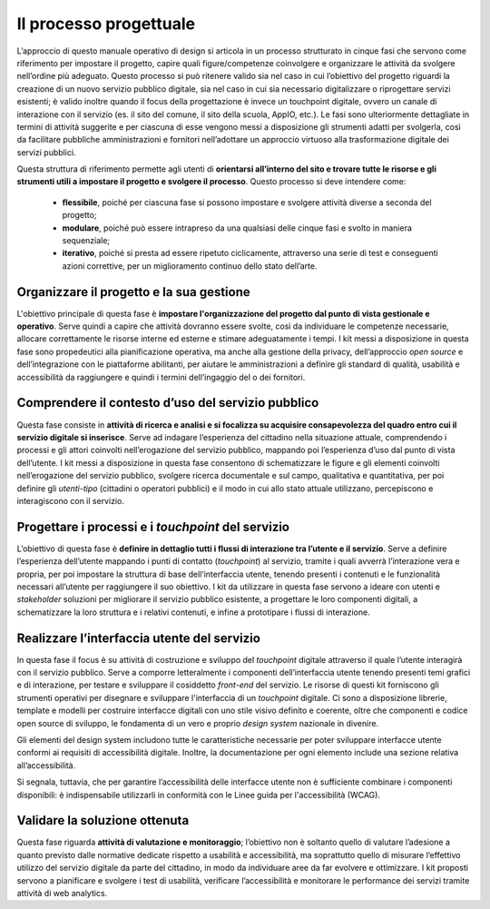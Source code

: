 Il processo progettuale
-----------------------

L’approccio di questo manuale operativo di design si articola in un processo strutturato in cinque fasi che servono come riferimento per impostare il progetto, capire quali figure/competenze coinvolgere e organizzare le attività da svolgere nell’ordine più adeguato. 
Questo processo si può ritenere valido sia nel caso in cui l’obiettivo del progetto riguardi la creazione di un nuovo servizio pubblico digitale, sia nel caso in cui sia necessario digitalizzare o riprogettare servizi esistenti; è valido inoltre quando il focus della progettazione è invece un touchpoint digitale, ovvero un canale di interazione con il servizio (es. il sito del comune, il sito della scuola, AppIO, etc.).
Le fasi sono ulteriormente dettagliate in termini di attività suggerite e per ciascuna di esse vengono messi a disposizione gli strumenti adatti per svolgerla, così da facilitare pubbliche amministrazioni e fornitori nell’adottare un approccio virtuoso alla trasformazione digitale dei servizi pubblici.

Questa struttura di riferimento permette agli utenti di **orientarsi all’interno del sito e trovare tutte le risorse e gli strumenti utili a impostare il progetto e svolgere il processo**.
Questo processo si deve intendere come:
 - **flessibile**, poiché per ciascuna fase si possono impostare e svolgere attività diverse a seconda del progetto;
 - **modulare**, poiché può essere intrapreso da una qualsiasi delle cinque fasi e svolto in maniera sequenziale;
 - **iterativo**, poiché si presta ad essere ripetuto ciclicamente, attraverso una serie di test e conseguenti azioni correttive, per un miglioramento continuo dello stato dell’arte.
 
Organizzare il progetto e la sua gestione
^^^^^^^^^^^^^^^^^^^^^^^^^^^^^^^^^^^^^^^^^
L'obiettivo principale di questa fase è **impostare l'organizzazione del progetto dal punto di vista gestionale e operativo**. Serve quindi a capire che attività dovranno essere svolte, così da individuare le competenze necessarie, allocare correttamente le risorse interne ed esterne e stimare adeguatamente i tempi.
I kit messi a disposizione in questa fase sono propedeutici alla pianificazione operativa, ma anche alla gestione della privacy, dell’approccio *open source* e dell’integrazione con le piattaforme abilitanti, per aiutare le amministrazioni a definire gli standard di qualità, usabilità e accessibilità da raggiungere e quindi i termini dell’ingaggio del o dei fornitori.

Comprendere il contesto d’uso del servizio pubblico
^^^^^^^^^^^^^^^^^^^^^^^^^^^^^^^^^^^^^^^^^^^^^^^^^^^
Questa fase consiste in **attività di ricerca e analisi e si focalizza su acquisire consapevolezza del quadro entro cui il servizio digitale si inserisce**. Serve ad indagare l’esperienza del cittadino nella situazione attuale, comprendendo i processi e gli attori coinvolti nell’erogazione del servizio pubblico, mappando poi l’esperienza d’uso dal punto di vista dell’utente.
I kit messi a disposizione in questa fase consentono di schematizzare le figure e gli elementi coinvolti nell’erogazione del servizio pubblico, svolgere ricerca documentale e sul campo, qualitativa e quantitativa, per poi definire gli *utenti-tipo* (cittadini o operatori pubblici) e il modo in cui allo stato attuale utilizzano, percepiscono e interagiscono con il servizio.

Progettare i processi e i *touchpoint* del servizio
^^^^^^^^^^^^^^^^^^^^^^^^^^^^^^^^^^^^^^^^^^^^^^^^^^^
L’obiettivo di questa fase è **definire in dettaglio tutti i flussi di interazione tra l’utente e il servizio**. Serve a definire l’esperienza dell’utente mappando i punti di contatto (*touchpoint*) al servizio, tramite i quali avverrà l’interazione vera e propria, per poi impostare la struttura di base dell’interfaccia utente, tenendo presenti i contenuti e le funzionalità necessari all’utente per raggiungere il suo obiettivo.
I kit da utilizzare in questa fase servono a ideare con utenti e *stakeholder* soluzioni per migliorare il servizio pubblico esistente, a progettare le loro componenti digitali, a schematizzare la loro struttura e i relativi contenuti, e infine a prototipare i flussi di interazione.

Realizzare l’interfaccia utente del servizio
^^^^^^^^^^^^^^^^^^^^^^^^^^^^^^^^^^^^^^^^^^^^
In questa fase il focus è su attività di costruzione e sviluppo del *touchpoint* digitale attraverso il quale l’utente interagirà con il servizio pubblico. Serve a comporre letteralmente i componenti dell’interfaccia utente tenendo presenti temi grafici e di interazione, per testare e sviluppare il cosiddetto *front-end* del servizio.
Le risorse di questi kit forniscono gli strumenti operativi per disegnare e sviluppare l'interfaccia di un *touchpoint* digitale. 
Ci sono a disposizione librerie, template e modelli per costruire interfacce digitali con uno stile visivo definito e coerente, oltre che componenti e codice open source di sviluppo, le fondamenta di un vero e proprio *design system* nazionale in divenire.

Gli elementi del design system includono tutte le caratteristiche necessarie per poter sviluppare interfacce utente conformi ai requisiti di accessibilità digitale. Inoltre, la documentazione per ogni elemento include una sezione relativa all’accessibilità.
 
Si segnala, tuttavia, che per garantire l’accessibilità delle interfacce utente non è sufficiente combinare i componenti disponibili: è indispensabile utilizzarli in conformità con le Linee guida per l'accessibilità (WCAG).


Validare la soluzione ottenuta
^^^^^^^^^^^^^^^^^^^^^^^^^^^^^^
Questa fase riguarda **attività di valutazione e monitoraggio**; l’obiettivo non è soltanto quello di valutare l’adesione a quanto previsto dalle normative dedicate rispetto a usabilità e accessibilità, ma soprattutto quello di misurare l’effettivo utilizzo del servizio digitale da parte del cittadino, in modo da individuare aree da far evolvere e ottimizzare.
I kit proposti servono a pianificare e svolgere i test di usabilità, verificare l’accessibilità e monitorare le performance dei servizi tramite attività di web analytics.
